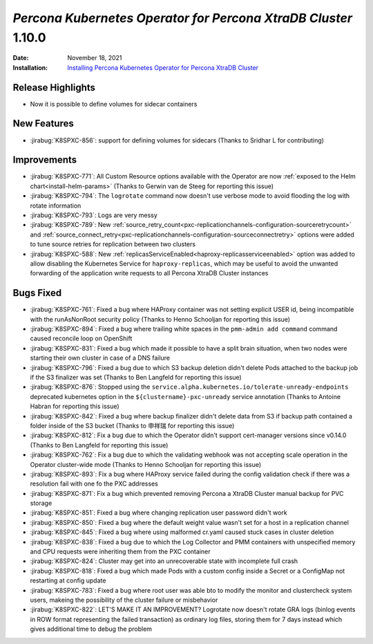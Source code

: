 .. _K8SPXC-1.10.0:

================================================================================
*Percona Kubernetes Operator for Percona XtraDB Cluster* 1.10.0
================================================================================

:Date: November 18, 2021
:Installation: `Installing Percona Kubernetes Operator for Percona XtraDB Cluster <https://www.percona.com/doc/kubernetes-operator-for-pxc/index.html#quickstart-guides>`_

Release Highlights
================================================================================

* Now it is possible to define volumes for sidecar containers

New Features
================================================================================

* :jirabug:`K8SPXC-856`: support for defining volumes for sidecars (Thanks to Sridhar L for contributing)

Improvements
================================================================================

* :jirabug:`K8SPXC-771`: All Custom Resource options available with the Operator are now :ref:`exposed to the Helm chart<install-helm-params>` (Thanks to Gerwin van de Steeg for reporting this issue)
* :jirabug:`K8SPXC-794`: The ``logrotate`` command now doesn't use verbose mode to avoid flooding the log with rotate information
* :jirabug:`K8SPXC-793`: Logs are very messy
* :jirabug:`K8SPXC-789`: New :ref:`source_retry_count<pxc-replicationchannels-configuration-sourceretrycount>` and :ref:`source_connect_retry<pxc-replicationchannels-configuration-sourceconnectretry>` options were added to tune source retries for replication between two clusters
* :jirabug:`K8SPXC-588`: New :ref:`replicasServiceEnabled<haproxy-replicasserviceenabled>` option was added to allow disabling the Kubernetes Service for ``haproxy-replicas``, which may be useful to avoid the unwanted forwarding of the application write requests to all Percona XtraDB Cluster instances

Bugs Fixed
================================================================================

* :jirabug:`K8SPXC-761`: Fixed a bug where HAProxy container was not setting explicit USER id, being incompatible with the runAsNonRoot security policy (Thanks to Henno Schooljan for reporting this issue)
* :jirabug:`K8SPXC-894`: Fixed a bug where trailing white spaces in the ``pmm-admin add command`` command caused reconcile loop on OpenShift
* :jirabug:`K8SPXC-831`: Fixed a bug which made it possible to have a split brain situation, when two nodes were starting their own cluster in case of a DNS failure
* :jirabug:`K8SPXC-796`: Fixed a bug due to which S3 backup deletion didn't delete Pods attached to the backup job if the S3 finalizer was set (Thanks to Ben Langfeld for reporting this issue)
* :jirabug:`K8SPXC-876`: Stopped using the ``service.alpha.kubernetes.io/tolerate-unready-endpoints`` deprecated kubernetes option in the ``${clustername}-pxc-unready`` service annotation (Thanks to Antoine Habran for reporting this issue)
* :jirabug:`K8SPXC-842`: Fixed a bug where backup finalizer didn't delete data from S3 if backup path contained a folder inside of the S3 bucket (Thanks to 申祥瑞 for reporting this issue)
* :jirabug:`K8SPXC-812`: Fix a bug due to which the Operator didn't support cert-manager versions since v0.14.0 (Thanks to Ben Langfeld for reporting this issue)
* :jirabug:`K8SPXC-762`: Fix a bug due to which the validating webhook was not accepting scale operation in the Operator cluster-wide mode (Thanks to Henno Schooljan for reporting this issue)
* :jirabug:`K8SPXC-893`: Fix a bug where HAProxy service failed during the config validation check if there was a resolution fail with one fo the PXC addresses
* :jirabug:`K8SPXC-871`: Fix a bug which prevented removing Percona a XtraDB Cluster manual backup for PVC storage
* :jirabug:`K8SPXC-851`: Fixed a bug where changing replication user password didn't work
* :jirabug:`K8SPXC-850`: Fixed a bug where the default weight value wasn't set for a host in a replication channel
* :jirabug:`K8SPXC-845`: Fixed a bug where using malformed cr.yaml caused stuck cases in cluster deletion
* :jirabug:`K8SPXC-838`: Fixed a bug due to which the Log Collector and PMM containers with unspecified memory and CPU requests were inheriting them from the PXC container
* :jirabug:`K8SPXC-824`: Cluster may get into an unrecoverable state with incomplete full crash
* :jirabug:`K8SPXC-818`: Fixed a bug which made Pods with a custom config inside a Secret or a ConfigMap not restarting at config update
* :jirabug:`K8SPXC-783`: Fixed a bug where root user was able bto to modify the monitor and clustercheck system users, makeing the possibility of the cluster failure or misbehavior
* :jirabug:`K8SPXC-822`: LET'S MAKE IT AN IMPROVEMENT? Logrotate now doesn't rotate GRA logs (binlog events in ROW format representing the failed transaction) as ordinary log files, storing them for 7 days instead which gives additional time to debug the problem

